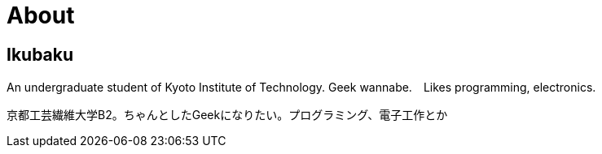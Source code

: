 = About

:save_as: about.html
:slug: about

== Ikubaku

An undergraduate student of Kyoto Institute of Technology.  Geek wannabe.　Likes programming, electronics.

京都工芸繊維大学B2。ちゃんとしたGeekになりたい。プログラミング、電子工作とか
